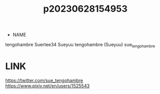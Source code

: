 :PROPERTIES:
:ID:       c6e4fe46-1751-4240-b874-af938a2bd75b
:END:
#+title: p20230628154953
#+filetags: :artist:ntronary:
- NAME
tengohambre
Suertee34
Sueyuu
tengohambre (Sueyuu)
sue_tengohambre
* LINK
https://twitter.com/sue_tengohambre
https://www.pixiv.net/en/users/1525543
